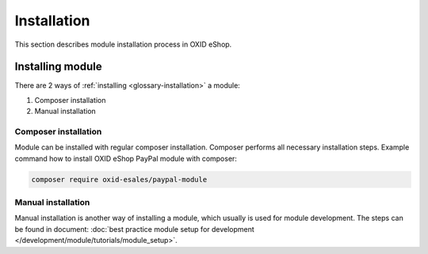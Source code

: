 Installation
============

This section describes module installation process in OXID eShop.

Installing module
-----------------

There are 2 ways of :ref:`installing <glossary-installation>` a module:

#. Composer installation
#. Manual installation

.. uml::

    @startuml
        start
        if (How?) then (Manual installation\ncopy/clone files\nmanually)
          :Copy/clone module files;
          :Execute installation command;
          :Register module in \nproject composer.json;
          :Execute registered module \ncomposer installation;
        else (Composer installation)
          :Execute composer installation;
        endif
          :Module installed;
        stop
    @enduml

Composer installation
^^^^^^^^^^^^^^^^^^^^^

Module can be installed with regular composer installation. Composer performs all necessary installation steps.
Example command how to install OXID eShop PayPal module with composer:

.. code:: bash

    composer require oxid-esales/paypal-module

Manual installation
^^^^^^^^^^^^^^^^^^^

Manual installation is another way of installing a module, which usually is used for module development.
The steps can be found in document: :doc:`best practice module setup for development </development/module/tutorials/module_setup>`.

